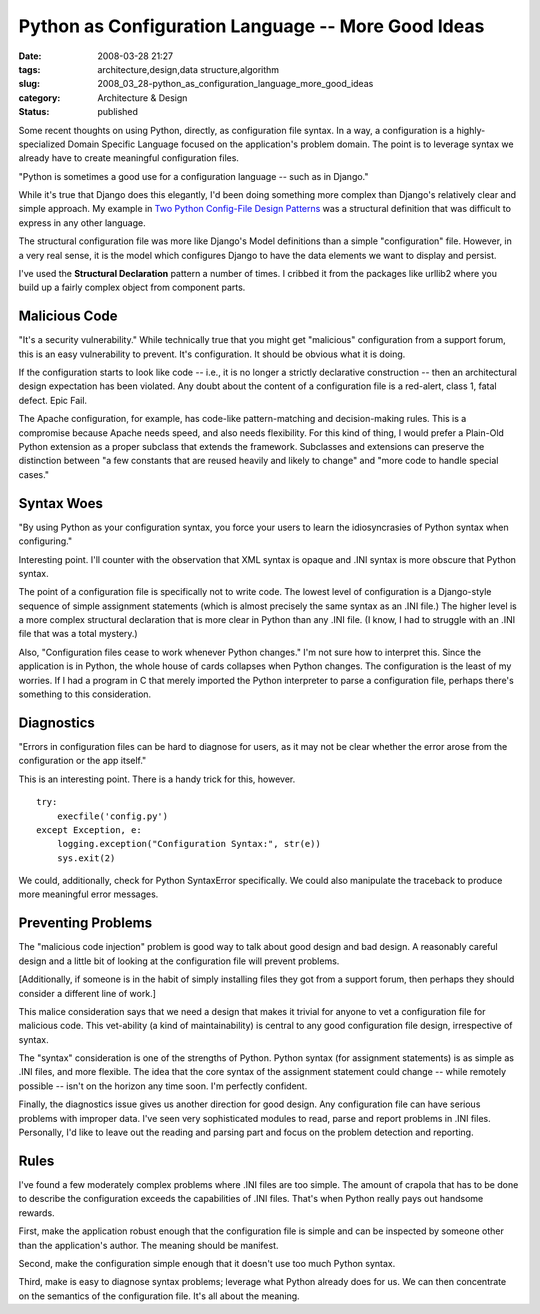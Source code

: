 Python as Configuration Language -- More Good Ideas
===================================================

:date: 2008-03-28 21:27
:tags: architecture,design,data structure,algorithm
:slug: 2008_03_28-python_as_configuration_language_more_good_ideas
:category: Architecture & Design
:status: published







Some recent thoughts on using Python, directly, as configuration file syntax.  In a way, a configuration is a highly-specialized Domain Specific Language focused on the application's problem domain.  The point is to leverage syntax we already have to create meaningful configuration files.



"Python is sometimes a good use for a configuration language -- such as in Django."



While it's true that Django does this elegantly, I'd been doing something more complex than Django's relatively clear and simple approach.  My example in `Two Python Config-File Design Patterns <{filename}/blog/2008/01/2008_01_19-two_python_config_file_design_patterns.rst>`_  was a structural definition that was difficult to express in any other language.



The structural configuration file was more like Django's Model definitions than a simple "configuration" file.  However, in a very real sense, it is the model which configures Django to have the data elements we want to display and persist.



I've used the **Structural Declaration**  pattern a number of times.  I cribbed it from the packages like urllib2 where you build up a fairly complex object from component parts.



Malicious Code
--------------



"It's a security vulnerability."  While technically true that you might get "malicious" configuration from a support forum, this is an easy vulnerability to prevent.  It's configuration.  It should be obvious what it is doing. 



If the configuration starts to look like code -- i.e., it is no longer a strictly declarative construction -- then an architectural design expectation has been violated.  Any doubt about the content of a configuration file is a red-alert, class 1, fatal defect.  Epic Fail.



The Apache configuration, for example, has code-like pattern-matching and decision-making rules.  This is a compromise because Apache needs speed, and also needs flexibility.  For this kind of thing, I would prefer a Plain-Old Python extension as a proper subclass that extends the framework.  Subclasses and extensions can preserve the distinction between "a few constants that are reused heavily and likely to change" and "more code to handle special cases."



Syntax Woes
-----------



"By using Python as your configuration syntax, you force your users to learn the idiosyncrasies of Python syntax when configuring."



Interesting point.  I'll counter with the observation that XML syntax is opaque and .INI syntax is more obscure that Python syntax.



The point of a configuration file is specifically not to write code.  The lowest level of configuration is a Django-style sequence of simple assignment statements (which is almost precisely the same syntax as an .INI file.)  The higher level is a more complex structural declaration that is more clear in Python than any .INI file.  (I know, I had to struggle with an .INI file that was a total mystery.)



Also, "Configuration files cease to work whenever Python changes."  I'm not sure how to interpret this.  Since the application is in Python, the whole house of cards collapses when Python changes.  The configuration is the least of my worries.  If I had a program in C that merely imported the Python interpreter to parse a configuration file, perhaps there's something to this consideration.



Diagnostics
------------



"Errors in configuration files can be hard to diagnose for users, as it may not be clear whether the error arose from the configuration or the app itself."



This is an interesting point.  There is a handy trick for this, however.  

::

    try:
        execfile('config.py')
    except Exception, e:
        logging.exception("Configuration Syntax:", str(e))
        sys.exit(2)






We could, additionally, check for Python SyntaxError specifically.  We could also manipulate the traceback to produce more meaningful error messages.




Preventing Problems
-------------------




The "malicious code injection" problem is good way to talk about good design and bad design.  A reasonably careful design and a little bit of looking at the configuration file will prevent problems.  




[Additionally, if someone is in the habit of simply installing files they got from a support forum, then perhaps they should consider a different line of work.]




This malice consideration says that we need a design that makes it trivial for anyone to vet a configuration file for malicious code.  This vet-ability (a kind of maintainability) is central to any good configuration file design, irrespective of syntax.




The "syntax" consideration is one of the strengths of Python.  Python syntax (for assignment statements) is as simple as .INI files, and more flexible.  The idea that the core syntax of the assignment statement could change -- while remotely possible -- isn't on the horizon any time soon.  I'm perfectly confident.




Finally, the diagnostics issue gives us another direction for good design.  Any configuration file can have serious problems with improper data.  I've seen very sophisticated modules to read, parse and report problems in .INI files.  Personally, I'd like to leave out the reading and parsing part and focus on the problem detection and reporting.




Rules
-----




I've found a few moderately complex problems where .INI files are too simple.  The amount of crapola that has to be done to describe the configuration exceeds the capabilities of .INI files.  That's when Python really pays out handsome rewards.




First, make the application robust enough that the configuration file is simple and can be inspected by someone other than the application's author.  The meaning should be manifest.




Second, make the configuration simple enough that it doesn't use too much Python syntax.




Third, make is easy to diagnose syntax problems; leverage what Python already does for us.  We can then concentrate on the semantics of the configuration file.  It's all about the meaning.











